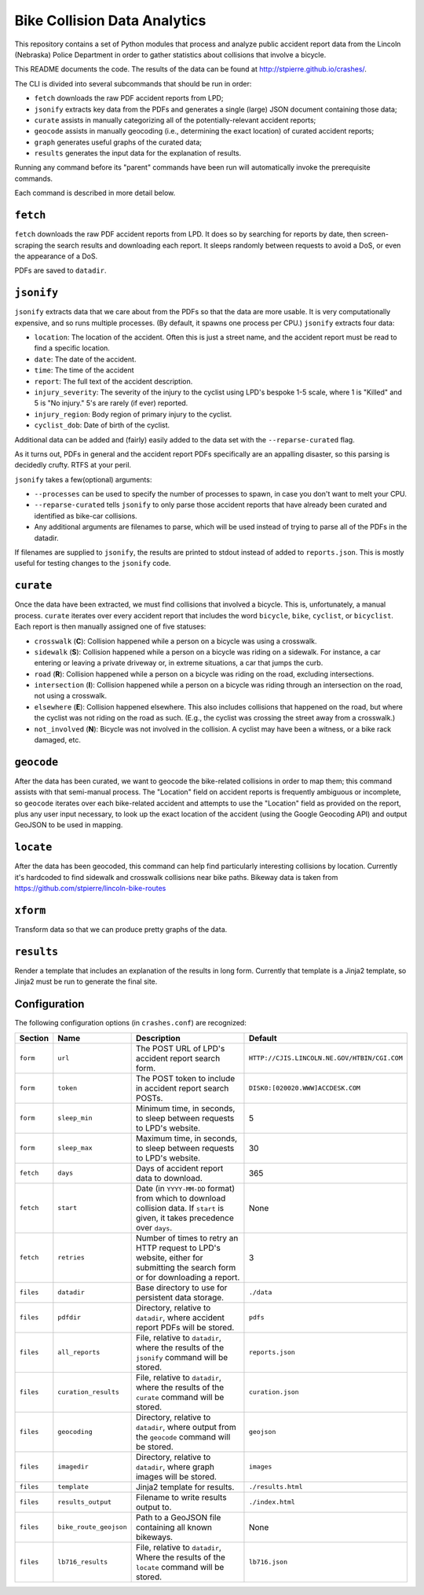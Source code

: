 ===========================
 Bike Collision Data Analytics
===========================

This repository contains a set of Python modules that process and
analyze public accident report data from the Lincoln (Nebraska) Police
Department in order to gather statistics about collisions that involve a
bicycle.

This README documents the code. The results of the data can be found
at `<http://stpierre.github.io/crashes/>`_.

The CLI is divided into several subcommands that should be run in order:

* ``fetch`` downloads the raw PDF accident reports from LPD;
* ``jsonify`` extracts key data from the PDFs and generates a single
  (large) JSON document containing those data;
* ``curate`` assists in manually categorizing all of the
  potentially-relevant accident reports;
* ``geocode`` assists in manually geocoding (i.e., determining the
  exact location) of curated accident reports;
* ``graph`` generates useful graphs of the curated data;
* ``results`` generates the input data for the explanation of results.

Running any command before its "parent" commands have been run will
automatically invoke the prerequisite commands.

Each command is described in more detail below.

``fetch``
=========

``fetch`` downloads the raw PDF accident reports from LPD. It does so
by searching for reports by date, then screen-scraping the search
results and downloading each report. It sleeps randomly between
requests to avoid a DoS, or even the appearance of a DoS.

PDFs are saved to ``datadir``.

``jsonify``
===========

``jsonify`` extracts data that we care about from the PDFs so that the
data are more usable. It is very computationally expensive, and so
runs multiple processes. (By default, it spawns one process per CPU.)
``jsonify`` extracts four data:

* ``location``: The location of the accident. Often this is just a
  street name, and the accident report must be read to find a specific
  location.
* ``date``: The date of the accident.
* ``time``: The time of the accident
* ``report``: The full text of the accident description.
* ``injury_severity``: The severity of the injury to the cyclist using
  LPD's bespoke 1-5 scale, where 1 is "Killed" and 5 is "No injury."
  5's are rarely (if ever) reported.
* ``injury_region``: Body region of primary injury to the cyclist.
* ``cyclist_dob``: Date of birth of the cyclist.

Additional data can be added and (fairly) easily added to the data set
with the ``--reparse-curated`` flag.

As it turns out, PDFs in general and the accident report PDFs
specifically are an appalling disaster, so this parsing is decidedly
crufty. RTFS at your peril.

``jsonify`` takes a few(optional) arguments:

* ``--processes`` can be used to specify the number of processes to
  spawn, in case you don't want to melt your CPU.
* ``--reparse-curated`` tells ``jsonify`` to only parse those accident
  reports that have already been curated and identified as bike-car
  collisions.
* Any additional arguments are filenames to parse, which will be used
  instead of trying to parse all of the PDFs in the datadir.

If filenames are supplied to ``jsonify``, the results are printed to
stdout instead of added to ``reports.json``. This is mostly useful for
testing changes to the ``jsonify`` code.

``curate``
==========

Once the data have been extracted, we must find collisions that involved
a bicycle. This is, unfortunately, a manual process. ``curate``
iterates over every accident report that includes the word
``bicycle``, ``bike``, ``cyclist``, or ``bicyclist``. Each report is
then manually assigned one of five statuses:

* ``crosswalk`` (**C**): Collision happened while a person on a bicycle
  was using a crosswalk.
* ``sidewalk`` (**S**): Collision happened while a person on a bicycle was
  riding on a sidewalk. For instance, a car entering or leaving a
  private driveway or, in extreme situations, a car that jumps the
  curb.
* ``road`` (**R**): Collision happened while a person on a bicycle was
  riding on the road, excluding intersections.
* ``intersection`` (**I**): Collision happened while a person on a bicycle
  was riding through an intersection on the road, not using a
  crosswalk.
* ``elsewhere`` (**E**): Collision happened elsewhere. This also includes
  collisions that happened on the road, but where the cyclist was not
  riding on the road as such. (E.g., the cyclist was crossing the
  street away from a crosswalk.)
* ``not_involved`` (**N**): Bicycle was not involved in the collision. A
  cyclist may have been a witness, or a bike rack damaged, etc.

``geocode``
===========

After the data has been curated, we want to geocode the bike-related
collisions in order to map them; this command assists with that
semi-manual process. The "Location" field on accident reports is
frequently ambiguous or incomplete, so ``geocode`` iterates over each
bike-related accident and attempts to use the "Location" field as
provided on the report, plus any user input necessary, to look up the
exact location of the accident (using the Google Geocoding API) and
output GeoJSON to be used in mapping.

``locate``
==========

After the data has been geocoded, this command can help find
particularly interesting collisions by location. Currently it's
hardcoded to find sidewalk and crosswalk collisions near bike
paths. Bikeway data is taken from
https://github.com/stpierre/lincoln-bike-routes

``xform``
=========

Transform data so that we can produce pretty graphs of the data.

``results``
===========

Render a template that includes an explanation of the results in long
form. Currently that template is a Jinja2 template, so Jinja2 must be
run to generate the final site.

Configuration
=============

The following configuration options (in ``crashes.conf``) are
recognized:

+-----------+------------------------+----------------------------------------------+----------------------------------------------+
| Section   | Name                   | Description                                  | Default                                      |
+===========+========================+==============================================+==============================================+
| ``form``  | ``url``                | The POST URL of LPD's accident report search | ``HTTP://CJIS.LINCOLN.NE.GOV/HTBIN/CGI.COM`` |
|           |                        | form.                                        |                                              |
+-----------+------------------------+----------------------------------------------+----------------------------------------------+
| ``form``  | ``token``              | The POST token to include in accident report | ``DISK0:[020020.WWW]ACCDESK.COM``            |
|           |                        | search POSTs.                                |                                              |
+-----------+------------------------+----------------------------------------------+----------------------------------------------+
| ``form``  | ``sleep_min``          | Minimum time, in seconds, to sleep between   | 5                                            |
|           |                        | requests to LPD's website.                   |                                              |
+-----------+------------------------+----------------------------------------------+----------------------------------------------+
| ``form``  | ``sleep_max``          | Maximum time, in seconds, to sleep between   | 30                                           |
|           |                        | requests to LPD's website.                   |                                              |
+-----------+------------------------+----------------------------------------------+----------------------------------------------+
| ``fetch`` | ``days``               | Days of accident report data to download.    | 365                                          |
+-----------+------------------------+----------------------------------------------+----------------------------------------------+
| ``fetch`` | ``start``              | Date (in ``YYYY-MM-DD`` format) from which   | None                                         |
|           |                        | to download collision data. If ``start`` is  |                                              |
|           |                        | given, it takes precedence over ``days``.    |                                              |
+-----------+------------------------+----------------------------------------------+----------------------------------------------+
| ``fetch`` | ``retries``            | Number of times to retry an HTTP request to  | 3                                            |
|           |                        | LPD's website, either for submitting the     |                                              |
|           |                        | search form or for downloading a report.     |                                              |
+-----------+------------------------+----------------------------------------------+----------------------------------------------+
| ``files`` | ``datadir``            | Base directory to use for persistent data    | ``./data``                                   |
|           |                        | storage.                                     |                                              |
+-----------+------------------------+----------------------------------------------+----------------------------------------------+
| ``files`` | ``pdfdir``             | Directory, relative to ``datadir``, where    | ``pdfs``                                     |
|           |                        | accident report PDFs will be stored.         |                                              |
+-----------+------------------------+----------------------------------------------+----------------------------------------------+
| ``files`` | ``all_reports``        | File, relative to ``datadir``, where the     | ``reports.json``                             |
|           |                        | results of the ``jsonify`` command will be   |                                              |
|           |                        | stored.                                      |                                              |
+-----------+------------------------+----------------------------------------------+----------------------------------------------+
| ``files`` | ``curation_results``   | File, relative to ``datadir``, where the     | ``curation.json``                            |
|           |                        | results of the ``curate`` command will be    |                                              |
|           |                        | stored.                                      |                                              |
+-----------+------------------------+----------------------------------------------+----------------------------------------------+
| ``files`` | ``geocoding``          | Directory, relative to ``datadir``, where    | ``geojson``                                  |
|           |                        | output from the ``geocode`` command will be  |                                              |
|           |                        | stored.                                      |                                              |
+-----------+------------------------+----------------------------------------------+----------------------------------------------+
| ``files`` | ``imagedir``           | Directory, relative to ``datadir``, where    | ``images``                                   |
|           |                        | graph images will be stored.                 |                                              |
+-----------+------------------------+----------------------------------------------+----------------------------------------------+
| ``files`` | ``template``           | Jinja2 template for results.                 | ``./results.html``                           |
+-----------+------------------------+----------------------------------------------+----------------------------------------------+
| ``files`` | ``results_output``     | Filename to write results output to.         | ``./index.html``                             |
+-----------+------------------------+----------------------------------------------+----------------------------------------------+
| ``files`` | ``bike_route_geojson`` | Path to a GeoJSON file containing all known  | None                                         |
|           |                        | bikeways.                                    |                                              |
+-----------+------------------------+----------------------------------------------+----------------------------------------------+
| ``files`` | ``lb716_results``      | File, relative to ``datadir``, Where the     | ``lb716.json``                               |
|           |                        | results of the ``locate`` command will be    |                                              |
|           |                        | stored.                                      |                                              |
+-----------+------------------------+----------------------------------------------+----------------------------------------------+
